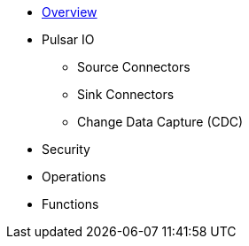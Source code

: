 * xref:index.adoc[Overview]
* Pulsar IO
** Source Connectors
** Sink Connectors
** Change Data Capture (CDC)
* Security
* Operations
* Functions